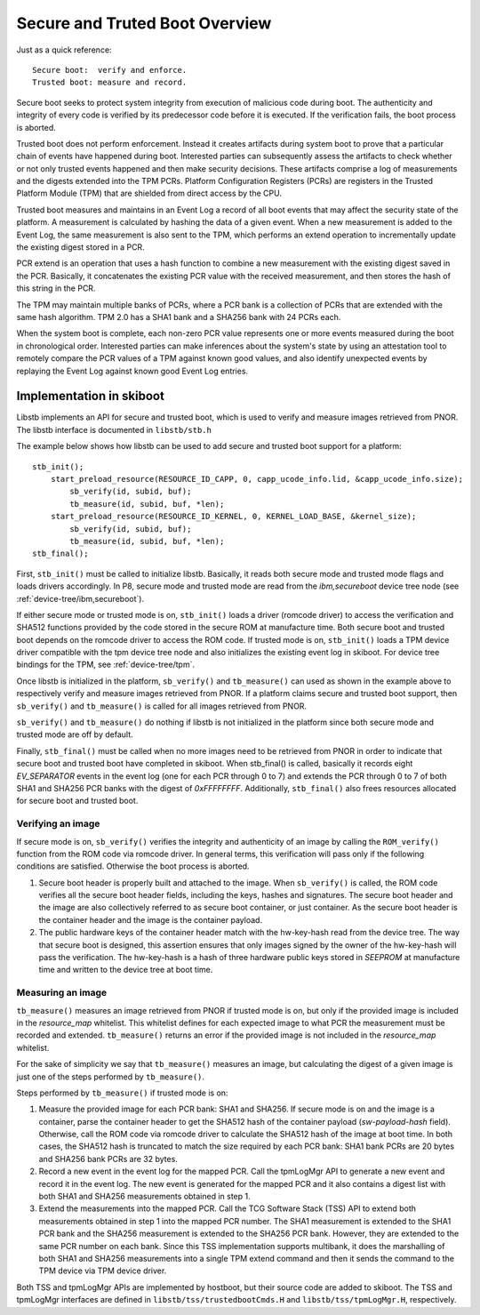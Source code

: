 .. _stb-overview:

===============================
Secure and Truted Boot Overview
===============================

Just as a quick reference::

  Secure boot:  verify and enforce.
  Trusted boot: measure and record.

Secure boot seeks to protect system integrity from execution of malicious
code during boot. The authenticity and integrity of every code is verified
by its predecessor code before it is executed. If the verification fails, the
boot process is aborted.

Trusted boot does not perform enforcement. Instead it creates artifacts during
system boot to prove that a particular chain of events have happened during
boot. Interested parties can subsequently assess the artifacts to check whether
or not only trusted events happened and then make security decisions. These
artifacts comprise a log of measurements and the digests extended into the TPM PCRs.
Platform Configuration Registers (PCRs) are registers in the Trusted Platform
Module (TPM) that are shielded from direct access by the CPU.

Trusted boot measures and maintains in an Event Log a record of all boot
events that may affect the security state of the platform. A measurement is
calculated by hashing the data of a given event. When a new measurement is
added to the Event Log, the same measurement is also sent to the TPM, which
performs an extend operation to incrementally update the existing digest stored
in a PCR.

PCR extend is an operation that uses a hash function to combine a new
measurement with the existing digest saved in the PCR. Basically, it
concatenates the existing PCR value with the received measurement, and then
stores the hash of this string in the PCR.

The TPM may maintain multiple banks of PCRs, where a PCR bank is a collection of
PCRs that are extended with the same hash algorithm. TPM 2.0 has a SHA1 bank
and a SHA256 bank with 24 PCRs each.

When the system boot is complete, each non-zero PCR value represents one or more
events measured during the boot in chronological order. Interested parties
can make inferences about the system's state by using an attestation tool to
remotely compare the PCR values of a TPM against known good values, and also
identify unexpected events by replaying the Event Log against known good Event
Log entries.


Implementation in skiboot
-------------------------

Libstb implements an API for secure and trusted boot, which is used to verify
and measure images retrieved from PNOR. The libstb interface is documented
in ``libstb/stb.h``

The example below shows how libstb can be used to add secure and trusted
boot support for a platform:

::

    stb_init();
        start_preload_resource(RESOURCE_ID_CAPP, 0, capp_ucode_info.lid, &capp_ucode_info.size);
            sb_verify(id, subid, buf);
            tb_measure(id, subid, buf, *len);
        start_preload_resource(RESOURCE_ID_KERNEL, 0, KERNEL_LOAD_BASE, &kernel_size);
            sb_verify(id, subid, buf);
            tb_measure(id, subid, buf, *len);
    stb_final();

First, ``stb_init()`` must be called to initialize libstb. Basically, it reads both
secure mode and trusted mode flags and loads drivers accordingly. In P8, secure
mode and trusted mode are read from the *ibm,secureboot* device tree node (see
:ref:`device-tree/ibm,secureboot`).

If either secure mode or trusted mode is on, ``stb_init()`` loads a driver (romcode
driver) to access the verification and SHA512 functions provided by the code
stored in the secure ROM at manufacture time. Both secure boot and trusted boot
depends on the romcode driver to access the ROM code. If trusted mode is on,
``stb_init()`` loads a TPM device driver compatible with the tpm device tree node
and also initializes the existing event log in skiboot. For device tree bindings
for the TPM, see :ref:`device-tree/tpm`.

Once libstb is initialized in the platform, ``sb_verify()`` and ``tb_measure()`` can
used as shown in the example above to respectively verify and measure images
retrieved from PNOR. If a platform claims secure and trusted boot support, then
``sb_verify()`` and ``tb_measure()`` is called for all images retrieved from PNOR. 

``sb_verify()`` and ``tb_measure()`` do nothing if libstb is not initialized in the
platform since both secure mode and trusted mode are off by default.

Finally, ``stb_final()`` must be called when no more images need to be retrieved
from PNOR in order to indicate that secure boot and trusted boot have completed
in skiboot. When stb_final() is called, basically it records eight *EV_SEPARATOR*
events in the event log (one for each PCR through 0 to 7) and extends the PCR
through 0 to 7 of both SHA1 and SHA256 PCR banks with the digest of *0xFFFFFFFF*.
Additionally, ``stb_final()`` also frees resources allocated for secure boot and
trusted boot.


Verifying an image
~~~~~~~~~~~~~~~~~~

If secure mode is on, ``sb_verify()`` verifies the integrity and authenticity of an
image by calling the ``ROM_verify()`` function from the ROM code via romcode driver. In
general terms, this verification will pass only if the following conditions are
satisfied. Otherwise the boot process is aborted.

1. Secure boot header is properly built and attached to the image.  When
   ``sb_verify()`` is called, the ROM code verifies all the secure boot header
   fields, including the keys, hashes and signatures.  The secure boot header
   and the image are also collectively referred to as secure boot container, or
   just container. As the secure boot header is the container header and the
   image is the container payload.

2. The public hardware keys of the container header match with the hw-key-hash
   read from the device tree. The way that secure boot is designed, this
   assertion ensures that only images signed by the owner of the hw-key-hash
   will pass the verification.  The hw-key-hash is a hash of three hardware
   public keys stored in *SEEPROM* at manufacture time and written to the device
   tree at boot time.


Measuring an image
~~~~~~~~~~~~~~~~~~

``tb_measure()`` measures an image retrieved from PNOR if trusted mode is on, but
only if the provided image is included in the *resource_map* whitelist. This
whitelist defines for each expected image to what PCR the measurement must be
recorded and extended. ``tb_measure()`` returns an error if the provided image is
not included in the *resource_map* whitelist.

For the sake of simplicity we say that ``tb_measure()`` measures an image, but
calculating the digest of a given image is just one of the steps performed by
``tb_measure()``.

Steps performed by ``tb_measure()`` if trusted mode is on:

1. Measure the provided image for each PCR bank: SHA1 and SHA256. If secure
   mode is on and the image is a container, parse the container header to get
   the SHA512 hash of the container payload (*sw-payload-hash* field). Otherwise,
   call the ROM code via romcode driver to calculate the SHA512 hash of the
   image at boot time. In both cases, the SHA512 hash is truncated to match the
   size required by each PCR bank: SHA1 bank PCRs are 20 bytes and SHA256 bank
   PCRs are 32 bytes.

2. Record a new event in the event log for the mapped PCR. Call the tpmLogMgr
   API to generate a new event and record it in the event log. The new event is
   generated for the mapped PCR and it also contains a digest list with both
   SHA1 and SHA256 measurements obtained in step 1.

3. Extend the measurements into the mapped PCR. Call the TCG Software Stack
   (TSS) API to extend both measurements obtained in step 1 into the mapped PCR
   number. The SHA1 measurement is extended to the SHA1 PCR bank and the SHA256
   measurement is extended to the SHA256 PCR bank. However, they are extended
   to the same PCR number on each bank.
   Since this TSS implementation supports multibank, it does the marshalling of
   both SHA1 and SHA256 measurements into a single TPM extend command and then
   it sends the command to the TPM device via TPM device driver.

Both TSS and tpmLogMgr APIs are implemented by hostboot, but their source code
are added to skiboot. The TSS and tpmLogMgr interfaces are defined in
``libstb/tss/trustedbootCmds.H`` and ``libstb/tss/tpmLogMgr.H``, respectively.
